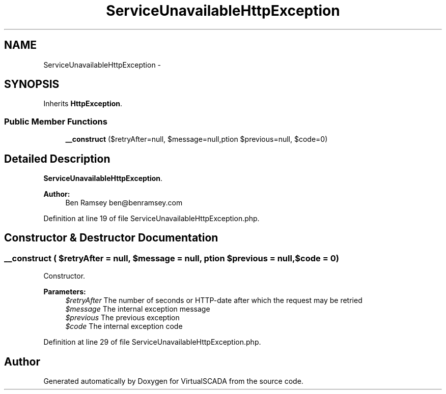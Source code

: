 .TH "ServiceUnavailableHttpException" 3 "Tue Apr 14 2015" "Version 1.0" "VirtualSCADA" \" -*- nroff -*-
.ad l
.nh
.SH NAME
ServiceUnavailableHttpException \- 
.SH SYNOPSIS
.br
.PP
.PP
Inherits \fBHttpException\fP\&.
.SS "Public Member Functions"

.in +1c
.ti -1c
.RI "\fB__construct\fP ($retryAfter=null, $message=null,\\Exception $previous=null, $code=0)"
.br
.in -1c
.SH "Detailed Description"
.PP 
\fBServiceUnavailableHttpException\fP\&.
.PP
\fBAuthor:\fP
.RS 4
Ben Ramsey ben@benramsey.com 
.RE
.PP

.PP
Definition at line 19 of file ServiceUnavailableHttpException\&.php\&.
.SH "Constructor & Destructor Documentation"
.PP 
.SS "__construct ( $retryAfter = \fCnull\fP,  $message = \fCnull\fP, \\Exception $previous = \fCnull\fP,  $code = \fC0\fP)"
Constructor\&.
.PP
\fBParameters:\fP
.RS 4
\fI$retryAfter\fP The number of seconds or HTTP-date after which the request may be retried 
.br
\fI$message\fP The internal exception message 
.br
\fI$previous\fP The previous exception 
.br
\fI$code\fP The internal exception code 
.RE
.PP

.PP
Definition at line 29 of file ServiceUnavailableHttpException\&.php\&.

.SH "Author"
.PP 
Generated automatically by Doxygen for VirtualSCADA from the source code\&.
